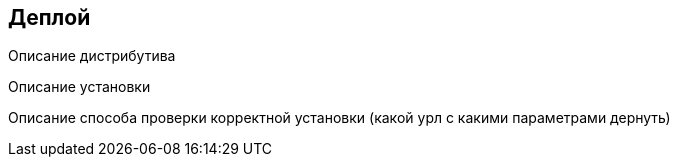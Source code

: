 ==	Деплой

Описание дистрибутива

Описание установки

Описание способа проверки корректной установки (какой урл с какими параметрами дернуть)
